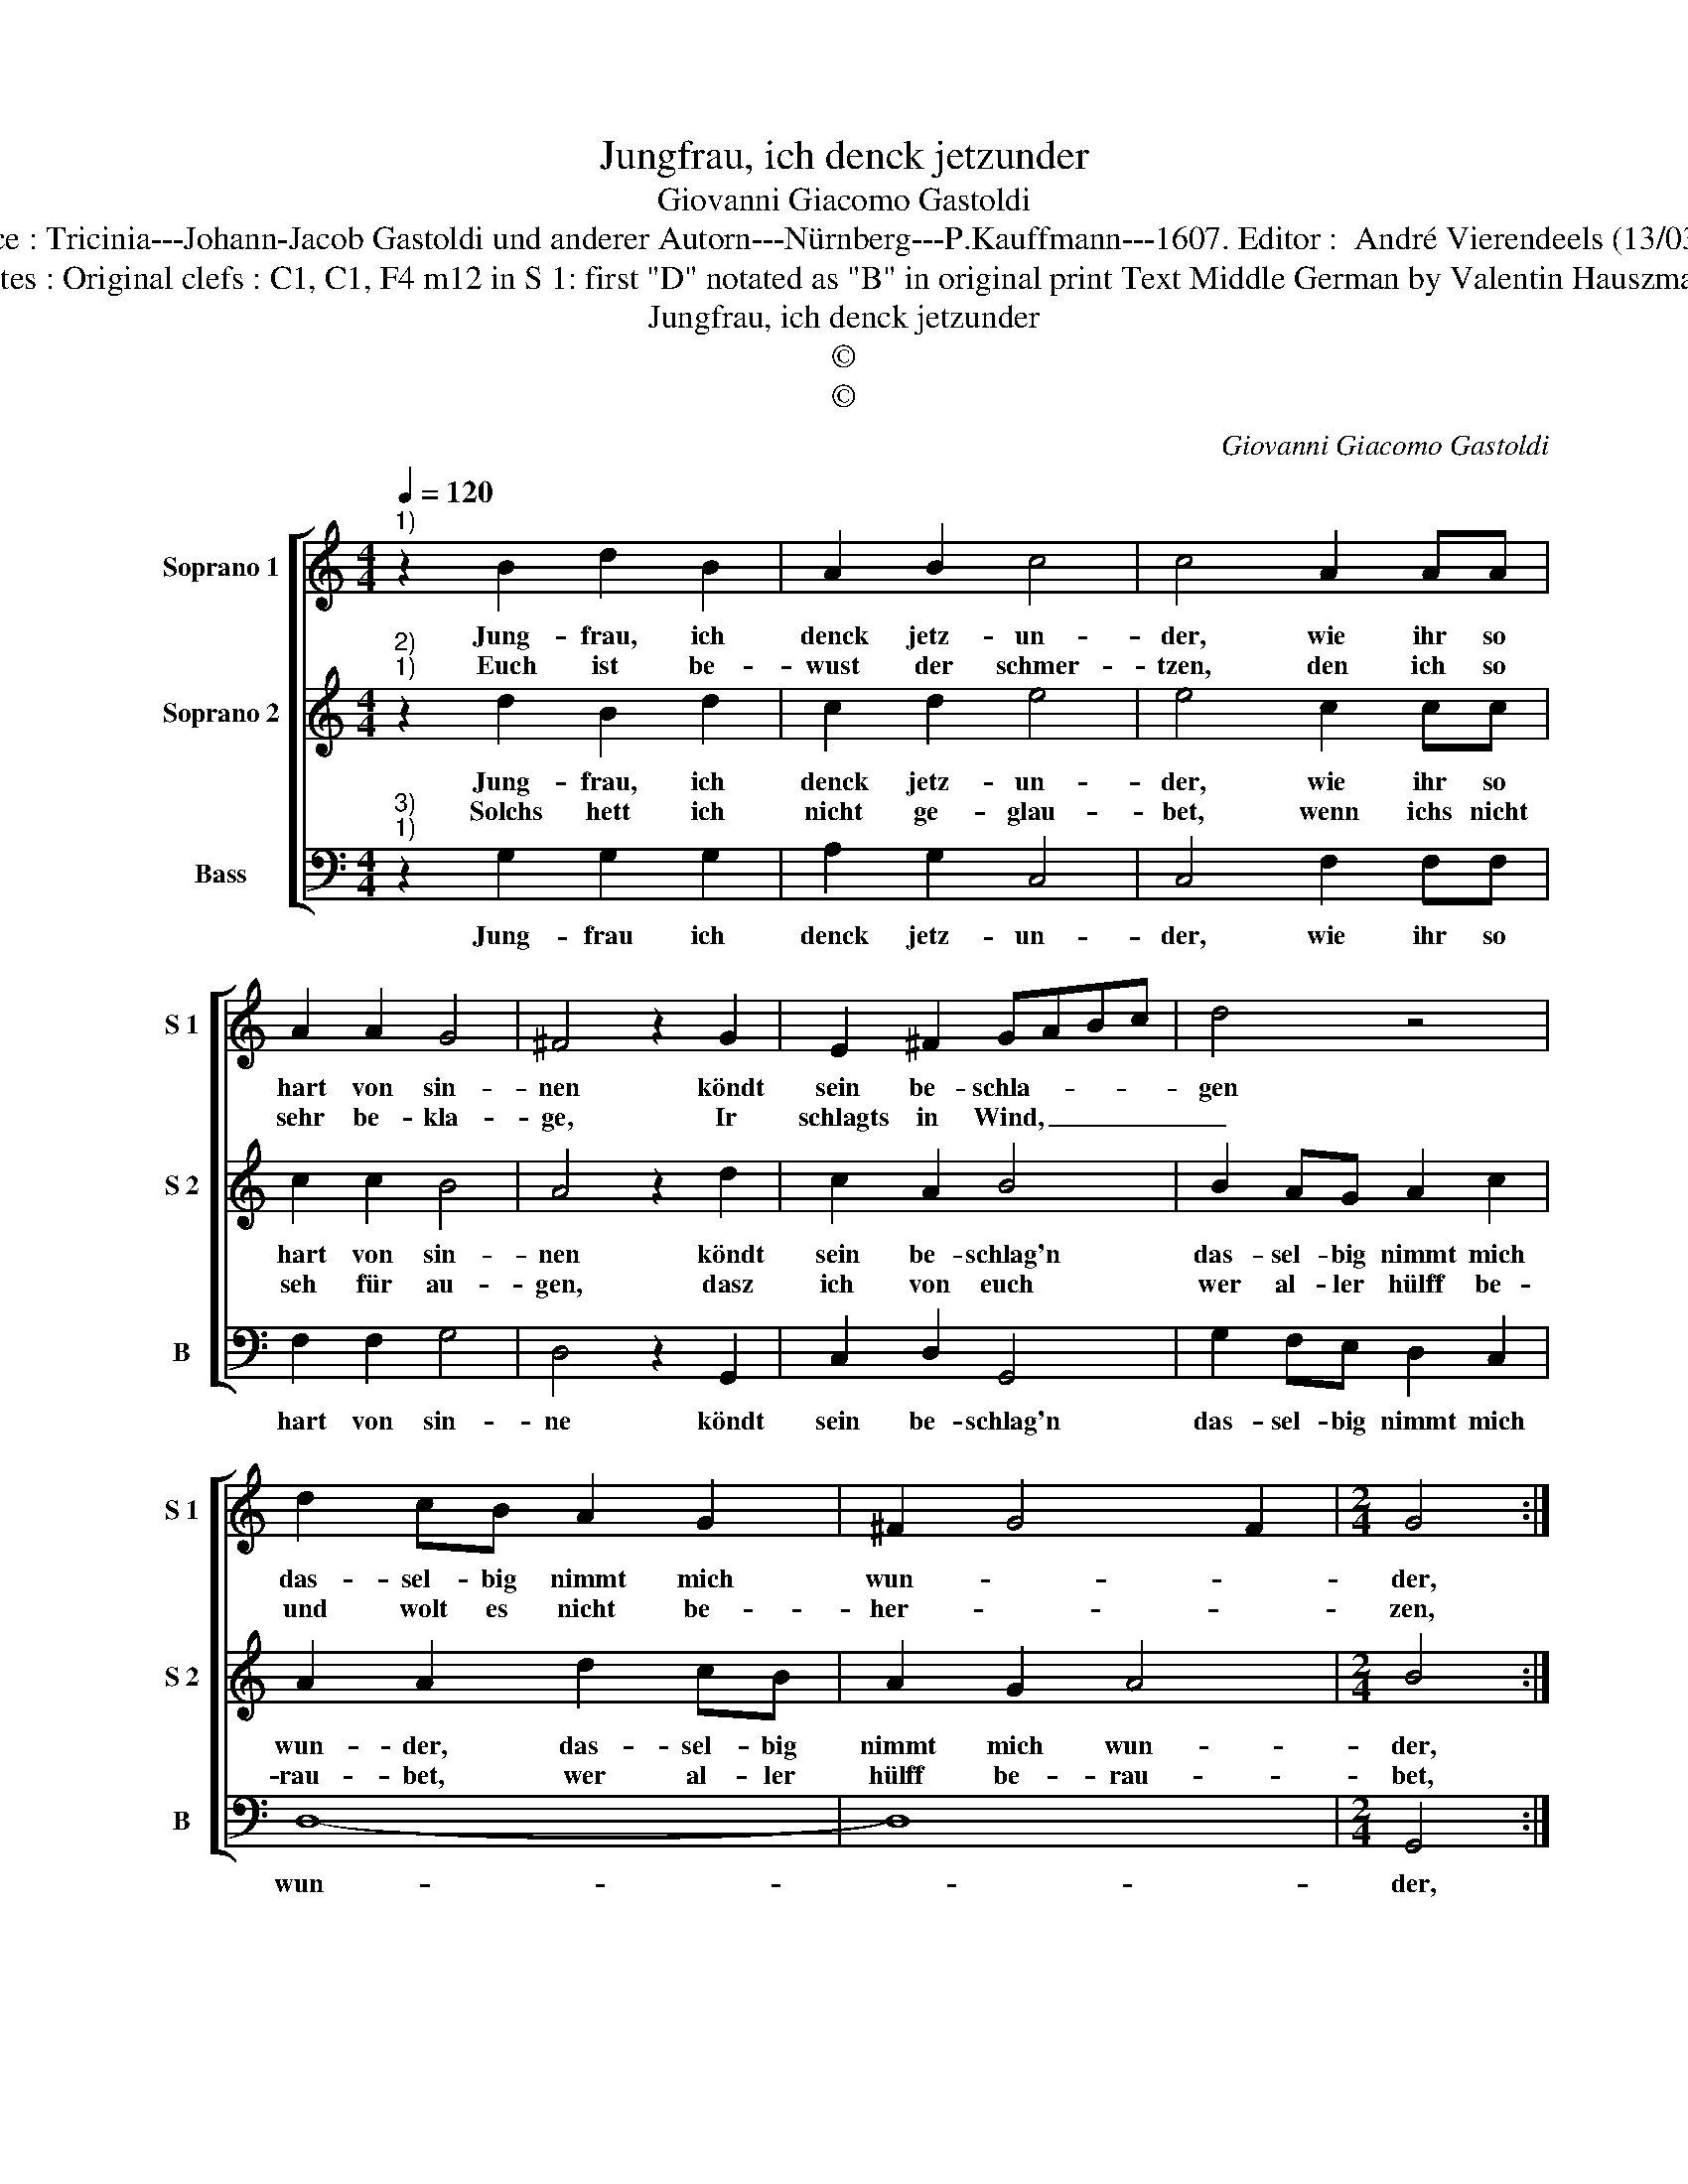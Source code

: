X:1
T:Jungfrau, ich denck jetzunder
T:Giovanni Giacomo Gastoldi
T:Source : Tricinia---Johann-Jacob Gastoldi und anderer Autorn---Nürnberg---P.Kauffmann---1607. Editor :  André Vierendeels (13/03/17).
T:Notes : Original clefs : C1, C1, F4 m12 in S 1: first "D" notated as "B" in original print Text Middle German by Valentin Hauszmann
T:Jungfrau, ich denck jetzunder
T:©
T:©
C:Giovanni Giacomo Gastoldi
Z:©
%%score [ 1 2 3 ]
L:1/8
Q:1/4=120
M:4/4
K:C
V:1 treble nm="Soprano 1" snm="S 1"
V:2 treble nm="Soprano 2" snm="S 2"
V:3 bass nm="Bass" snm="B"
V:1
"^1)" z2 B2 d2 B2 | A2 B2 c4 | c4 A2 AA | A2 A2 G4 | ^F4 z2 G2 | E2 ^F2 GABc | d4 z4 | %7
w: Jung- frau, ich|denck jetz- un-|der, wie ihr so|hart von sin-|nen köndt|sein be- schla- * * *|gen|
w: Euch ist be-|wust der schmer-|tzen, den ich so|sehr be- kla-|ge, Ir|schlagts in Wind, _ _ _|_|
 d2 cB A2 G2 | ^F2 G4 F2 |[M:2/4] G4 ::[M:4/4] B2 c2 d4 | d2 d2 e2 e2 | d2 c2 B4 | A2 B2 c4 | %14
w: das- sel- big nimmt mich|wun- * *|der,|ich thu gleich|was ich sol- le,|machs mit euch|wie ich wol-|
w: und wolt es nicht be-|her- * *|zen,|wenn ich traur,|thut ihr la- chen,|solt ich zu|der stund ster-|
 c2 G2 c4 | z2 B2 e4 | z2 f3 f d2 | e4 e2 B2 | c2 d2 e3 d | c2 B2 A2 G2 | EFGE ^F2 G2- | %21
w: le, kein trost,|kein trost,|thut ihr mir|ge- ben ihr|krenckt von tag zu|tag mein jun- ges|le- * * * * *|
w: ben, solt ich,|solt ich|zu der stund|ster- ben, eh|ihr mir hülfft, ihr|lies- sest mir ver-|der- * * * * *|
 G2 ^F2 !fermata!G4 :| %22
w: * * ben.|
w: * * ben,|
V:2
"^2)""^1)" z2 d2 B2 d2 | c2 d2 e4 | e4 c2 cc | c2 c2 B4 | A4 z2 d2 | c2 A2 B4 | B2 AG A2 c2 | %7
w: Jung- frau, ich|denck jetz- un-|der, wie ihr so|hart von sin-|nen köndt|sein be- schlag'n|das- sel- big nimmt mich|
w: Solchs hett ich|nicht ge- glau-|bet, wenn ichs nicht|seh für au-|gen, dasz|ich von euch|wer al- ler hülff be-|
 A2 A2 d2 cB | A2 G2 A4 |[M:2/4] B4 ::[M:4/4] d2 c2 B4 | A2 B2 c2 c2 | B2 c2 d4 | d2 d2 e4 | %14
w: wun- der, das- sel- big|nimmt mich wun-|der,|ich thu gleich|was ich sol- le,|machs mit euch|wie ich wol-|
w: rau- bet, wer al- ler|hülff be- rau-|bet,|nun laszt ihr|michs er- fah- ren,|hett mein treu|Hertz mögn spa-|
 e4 z2 e2 | d4 z2 G2 | c2 A3 A B2 | c4 G4 | z4 z2 c2 | c2 d2 e3 d | c2 B2 A2 G2 | A4 !fermata!B4 :| %22
w: le kein|trost, kein|trost thut ihr mir|ge- ben,|ihr|krenckt von tag zu|tag mein jun- ges|le- ben.|
w: ren, welchs|ich, welchs|ich auff euch ge-|wen- det,|wie|hat mich doch die|Lie- be so ver-|blen- det?|
V:3
"^3)""^1)" z2 G,2 G,2 G,2 | A,2 G,2 C,4 | C,4 F,2 F,F, | F,2 F,2 G,4 | D,4 z2 G,,2 | C,2 D,2 G,,4 | %6
w: Jung- frau ich|denck jetz- un-|der, wie ihr so|hart von sin-|ne köndt|sein be- schlag'n|
 G,2 F,E, D,2 C,2 | D,8- | D,8 |[M:2/4] G,,4 ::[M:4/4] G,2 A,2 G,4 | ^F,2 G,2 C,2 C,2 | %12
w: das- sel- big nimmt mich|wun-||der,|ich thu gleich|was ich sol- le,|
 G,2 A,2 G,4 | ^F,2 G,2 C,4 | C,4 z2 C,2 | G,4 z2 E,2 | A,2 F,3 D, G,2 | C,4 C,2 G,2 | %18
w: machs mit euch|wie ich wol-|le, kein|trost, kein|trost thut ihr mir|ge- ben ihr|
 A,2 B,2 C3 B, | A,2 G,2 C,4 | C,4 D,4- | D,4 !fermata!G,,4 :| %22
w: krenckt von tag zu|tag mein jun-|ges le-|* ben.|

